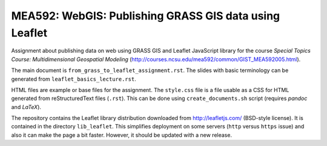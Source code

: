 MEA592: WebGIS: Publishing GRASS GIS data using Leaflet
=======================================================

Assignment about publishing data on web using GRASS GIS and Leaflet
JavaScript library for the course *Special Topics Course:*
*Multidimensional Geospatial Modeling*
(http://courses.ncsu.edu/mea592/common/GIST_MEA592005.html).

The main document is ``from_grass_to_leaflet_assignment.rst``.
The slides with basic terminology can be generated
from ``leaflet_basics_lecture.rst``.

HTML files are example or base files for the assignment.
The ``style.css`` file is a file usable as a CSS for HTML
generated from reStructuredText files (``.rst``). This
can be done using ``create_documents.sh`` script (requires
*pandoc* and *LaTeX*).

The repository contains the Leaflet library distribution downloaded
from http://leafletjs.com/ (BSD-style license). It is contained in
the directory ``lib_leaflet``. This simplifies deployment on
some servers (``http`` versus ``https`` issue) and also it can make the
page a bit faster. However, it should be updated with a new release.
